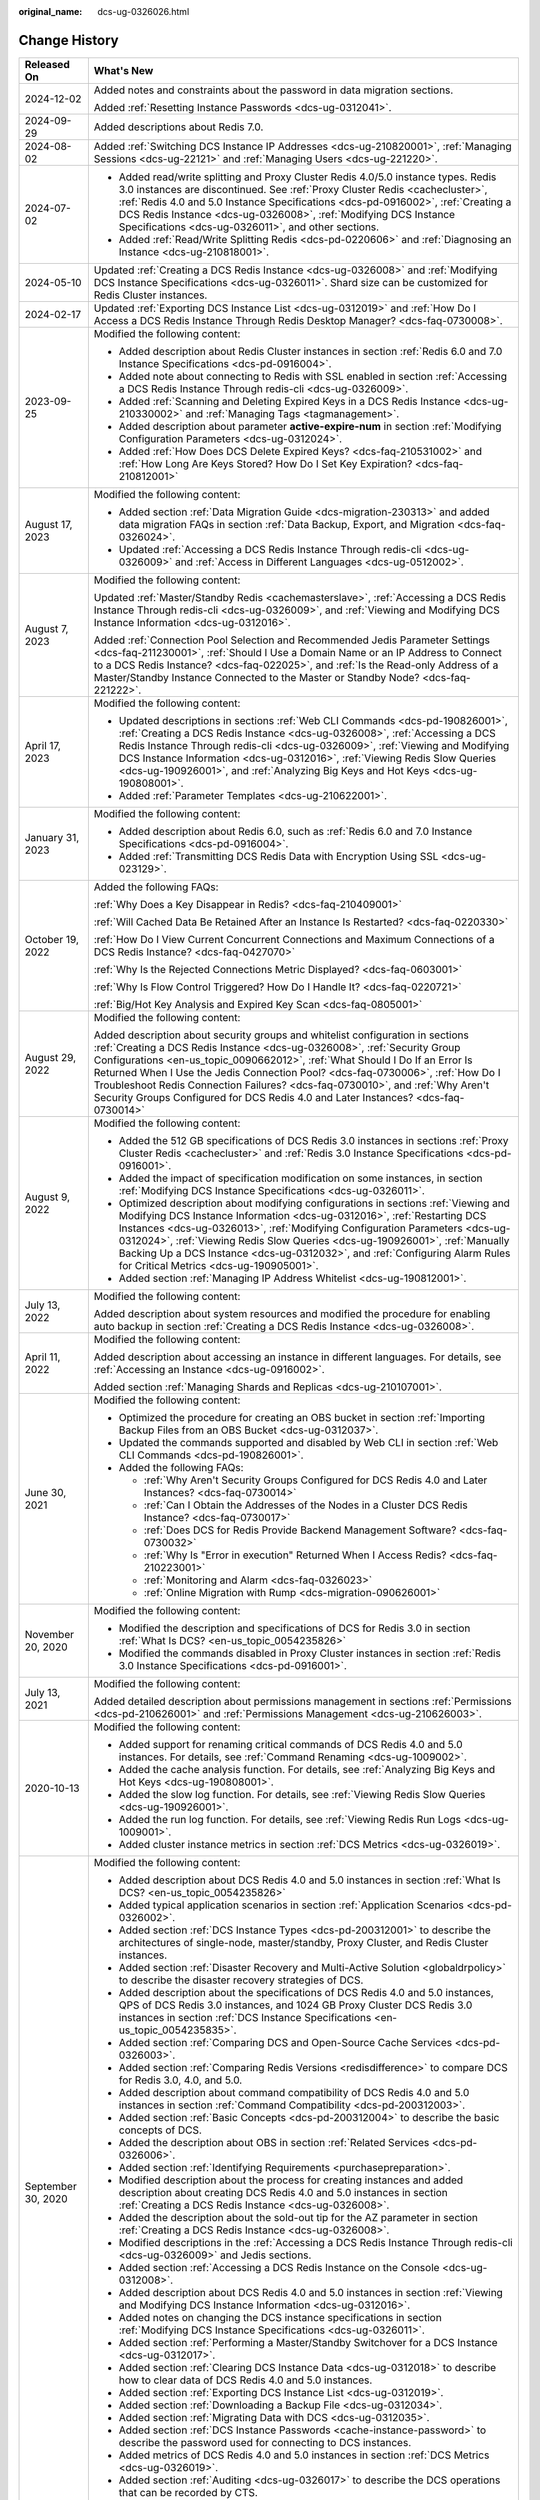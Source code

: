 :original_name: dcs-ug-0326026.html

.. _dcs-ug-0326026:

Change History
==============

+-----------------------------------+-----------------------------------------------------------------------------------------------------------------------------------------------------------------------------------------------------------------------------------------------------------------------------------------------------------------------------------------------------------------------------------------------------------------------------------------------------------------------------------------------------+
| Released On                       | What's New                                                                                                                                                                                                                                                                                                                                                                                                                                                                                          |
+===================================+=====================================================================================================================================================================================================================================================================================================================================================================================================================================================================================================+
| 2024-12-02                        | Added notes and constraints about the password in data migration sections.                                                                                                                                                                                                                                                                                                                                                                                                                          |
|                                   |                                                                                                                                                                                                                                                                                                                                                                                                                                                                                                     |
|                                   | Added :ref:`Resetting Instance Passwords <dcs-ug-0312041>`.                                                                                                                                                                                                                                                                                                                                                                                                                                         |
+-----------------------------------+-----------------------------------------------------------------------------------------------------------------------------------------------------------------------------------------------------------------------------------------------------------------------------------------------------------------------------------------------------------------------------------------------------------------------------------------------------------------------------------------------------+
| 2024-09-29                        | Added descriptions about Redis 7.0.                                                                                                                                                                                                                                                                                                                                                                                                                                                                 |
+-----------------------------------+-----------------------------------------------------------------------------------------------------------------------------------------------------------------------------------------------------------------------------------------------------------------------------------------------------------------------------------------------------------------------------------------------------------------------------------------------------------------------------------------------------+
| 2024-08-02                        | Added :ref:`Switching DCS Instance IP Addresses <dcs-ug-210820001>`, :ref:`Managing Sessions <dcs-ug-22121>` and :ref:`Managing Users <dcs-ug-221220>`.                                                                                                                                                                                                                                                                                                                                             |
+-----------------------------------+-----------------------------------------------------------------------------------------------------------------------------------------------------------------------------------------------------------------------------------------------------------------------------------------------------------------------------------------------------------------------------------------------------------------------------------------------------------------------------------------------------+
| 2024-07-02                        | -  Added read/write splitting and Proxy Cluster Redis 4.0/5.0 instance types. Redis 3.0 instances are discontinued. See :ref:`Proxy Cluster Redis <cachecluster>`, :ref:`Redis 4.0 and 5.0 Instance Specifications <dcs-pd-0916002>`, :ref:`Creating a DCS Redis Instance <dcs-ug-0326008>`, :ref:`Modifying DCS Instance Specifications <dcs-ug-0326011>`, and other sections.                                                                                                                     |
|                                   | -  Added :ref:`Read/Write Splitting Redis <dcs-pd-0220606>` and :ref:`Diagnosing an Instance <dcs-ug-210818001>`.                                                                                                                                                                                                                                                                                                                                                                                   |
+-----------------------------------+-----------------------------------------------------------------------------------------------------------------------------------------------------------------------------------------------------------------------------------------------------------------------------------------------------------------------------------------------------------------------------------------------------------------------------------------------------------------------------------------------------+
| 2024-05-10                        | Updated :ref:`Creating a DCS Redis Instance <dcs-ug-0326008>` and :ref:`Modifying DCS Instance Specifications <dcs-ug-0326011>`. Shard size can be customized for Redis Cluster instances.                                                                                                                                                                                                                                                                                                          |
+-----------------------------------+-----------------------------------------------------------------------------------------------------------------------------------------------------------------------------------------------------------------------------------------------------------------------------------------------------------------------------------------------------------------------------------------------------------------------------------------------------------------------------------------------------+
| 2024-02-17                        | Updated :ref:`Exporting DCS Instance List <dcs-ug-0312019>` and :ref:`How Do I Access a DCS Redis Instance Through Redis Desktop Manager? <dcs-faq-0730008>`.                                                                                                                                                                                                                                                                                                                                       |
+-----------------------------------+-----------------------------------------------------------------------------------------------------------------------------------------------------------------------------------------------------------------------------------------------------------------------------------------------------------------------------------------------------------------------------------------------------------------------------------------------------------------------------------------------------+
| 2023-09-25                        | Modified the following content:                                                                                                                                                                                                                                                                                                                                                                                                                                                                     |
|                                   |                                                                                                                                                                                                                                                                                                                                                                                                                                                                                                     |
|                                   | -  Added description about Redis Cluster instances in section :ref:`Redis 6.0 and 7.0 Instance Specifications <dcs-pd-0916004>`.                                                                                                                                                                                                                                                                                                                                                                    |
|                                   | -  Added note about connecting to Redis with SSL enabled in section :ref:`Accessing a DCS Redis Instance Through redis-cli <dcs-ug-0326009>`.                                                                                                                                                                                                                                                                                                                                                       |
|                                   | -  Added :ref:`Scanning and Deleting Expired Keys in a DCS Redis Instance <dcs-ug-210330002>` and :ref:`Managing Tags <tagmanagement>`.                                                                                                                                                                                                                                                                                                                                                             |
|                                   | -  Added description about parameter **active-expire-num** in section :ref:`Modifying Configuration Parameters <dcs-ug-0312024>`.                                                                                                                                                                                                                                                                                                                                                                   |
|                                   | -  Added :ref:`How Does DCS Delete Expired Keys? <dcs-faq-210531002>` and :ref:`How Long Are Keys Stored? How Do I Set Key Expiration? <dcs-faq-210812001>`                                                                                                                                                                                                                                                                                                                                         |
+-----------------------------------+-----------------------------------------------------------------------------------------------------------------------------------------------------------------------------------------------------------------------------------------------------------------------------------------------------------------------------------------------------------------------------------------------------------------------------------------------------------------------------------------------------+
| August 17, 2023                   | Modified the following content:                                                                                                                                                                                                                                                                                                                                                                                                                                                                     |
|                                   |                                                                                                                                                                                                                                                                                                                                                                                                                                                                                                     |
|                                   | -  Added section :ref:`Data Migration Guide <dcs-migration-230313>` and added data migration FAQs in section :ref:`Data Backup, Export, and Migration <dcs-faq-0326024>`.                                                                                                                                                                                                                                                                                                                           |
|                                   | -  Updated :ref:`Accessing a DCS Redis Instance Through redis-cli <dcs-ug-0326009>` and :ref:`Access in Different Languages <dcs-ug-0512002>`.                                                                                                                                                                                                                                                                                                                                                      |
+-----------------------------------+-----------------------------------------------------------------------------------------------------------------------------------------------------------------------------------------------------------------------------------------------------------------------------------------------------------------------------------------------------------------------------------------------------------------------------------------------------------------------------------------------------+
| August 7, 2023                    | Modified the following content:                                                                                                                                                                                                                                                                                                                                                                                                                                                                     |
|                                   |                                                                                                                                                                                                                                                                                                                                                                                                                                                                                                     |
|                                   | Updated :ref:`Master/Standby Redis <cachemasterslave>`, :ref:`Accessing a DCS Redis Instance Through redis-cli <dcs-ug-0326009>`, and :ref:`Viewing and Modifying DCS Instance Information <dcs-ug-0312016>`.                                                                                                                                                                                                                                                                                       |
|                                   |                                                                                                                                                                                                                                                                                                                                                                                                                                                                                                     |
|                                   | Added :ref:`Connection Pool Selection and Recommended Jedis Parameter Settings <dcs-faq-211230001>`, :ref:`Should I Use a Domain Name or an IP Address to Connect to a DCS Redis Instance? <dcs-faq-022025>`, and :ref:`Is the Read-only Address of a Master/Standby Instance Connected to the Master or Standby Node? <dcs-faq-221222>`.                                                                                                                                                           |
+-----------------------------------+-----------------------------------------------------------------------------------------------------------------------------------------------------------------------------------------------------------------------------------------------------------------------------------------------------------------------------------------------------------------------------------------------------------------------------------------------------------------------------------------------------+
| April 17, 2023                    | Modified the following content:                                                                                                                                                                                                                                                                                                                                                                                                                                                                     |
|                                   |                                                                                                                                                                                                                                                                                                                                                                                                                                                                                                     |
|                                   | -  Updated descriptions in sections :ref:`Web CLI Commands <dcs-pd-190826001>`, :ref:`Creating a DCS Redis Instance <dcs-ug-0326008>`, :ref:`Accessing a DCS Redis Instance Through redis-cli <dcs-ug-0326009>`, :ref:`Viewing and Modifying DCS Instance Information <dcs-ug-0312016>`, :ref:`Viewing Redis Slow Queries <dcs-ug-190926001>`, and :ref:`Analyzing Big Keys and Hot Keys <dcs-ug-190808001>`.                                                                                       |
|                                   | -  Added :ref:`Parameter Templates <dcs-ug-210622001>`.                                                                                                                                                                                                                                                                                                                                                                                                                                             |
+-----------------------------------+-----------------------------------------------------------------------------------------------------------------------------------------------------------------------------------------------------------------------------------------------------------------------------------------------------------------------------------------------------------------------------------------------------------------------------------------------------------------------------------------------------+
| January 31, 2023                  | Modified the following content:                                                                                                                                                                                                                                                                                                                                                                                                                                                                     |
|                                   |                                                                                                                                                                                                                                                                                                                                                                                                                                                                                                     |
|                                   | -  Added description about Redis 6.0, such as :ref:`Redis 6.0 and 7.0 Instance Specifications <dcs-pd-0916004>`.                                                                                                                                                                                                                                                                                                                                                                                    |
|                                   | -  Added :ref:`Transmitting DCS Redis Data with Encryption Using SSL <dcs-ug-023129>`.                                                                                                                                                                                                                                                                                                                                                                                                              |
+-----------------------------------+-----------------------------------------------------------------------------------------------------------------------------------------------------------------------------------------------------------------------------------------------------------------------------------------------------------------------------------------------------------------------------------------------------------------------------------------------------------------------------------------------------+
| October 19, 2022                  | Added the following FAQs:                                                                                                                                                                                                                                                                                                                                                                                                                                                                           |
|                                   |                                                                                                                                                                                                                                                                                                                                                                                                                                                                                                     |
|                                   | :ref:`Why Does a Key Disappear in Redis? <dcs-faq-210409001>`                                                                                                                                                                                                                                                                                                                                                                                                                                       |
|                                   |                                                                                                                                                                                                                                                                                                                                                                                                                                                                                                     |
|                                   | :ref:`Will Cached Data Be Retained After an Instance Is Restarted? <dcs-faq-0220330>`                                                                                                                                                                                                                                                                                                                                                                                                               |
|                                   |                                                                                                                                                                                                                                                                                                                                                                                                                                                                                                     |
|                                   | :ref:`How Do I View Current Concurrent Connections and Maximum Connections of a DCS Redis Instance? <dcs-faq-0427070>`                                                                                                                                                                                                                                                                                                                                                                              |
|                                   |                                                                                                                                                                                                                                                                                                                                                                                                                                                                                                     |
|                                   | :ref:`Why Is the Rejected Connections Metric Displayed? <dcs-faq-0603001>`                                                                                                                                                                                                                                                                                                                                                                                                                          |
|                                   |                                                                                                                                                                                                                                                                                                                                                                                                                                                                                                     |
|                                   | :ref:`Why Is Flow Control Triggered? How Do I Handle It? <dcs-faq-0220721>`                                                                                                                                                                                                                                                                                                                                                                                                                         |
|                                   |                                                                                                                                                                                                                                                                                                                                                                                                                                                                                                     |
|                                   | :ref:`Big/Hot Key Analysis and Expired Key Scan <dcs-faq-0805001>`                                                                                                                                                                                                                                                                                                                                                                                                                                  |
+-----------------------------------+-----------------------------------------------------------------------------------------------------------------------------------------------------------------------------------------------------------------------------------------------------------------------------------------------------------------------------------------------------------------------------------------------------------------------------------------------------------------------------------------------------+
| August 29, 2022                   | Modified the following content:                                                                                                                                                                                                                                                                                                                                                                                                                                                                     |
|                                   |                                                                                                                                                                                                                                                                                                                                                                                                                                                                                                     |
|                                   | Added description about security groups and whitelist configuration in sections :ref:`Creating a DCS Redis Instance <dcs-ug-0326008>`, :ref:`Security Group Configurations <en-us_topic_0090662012>`, :ref:`What Should I Do If an Error Is Returned When I Use the Jedis Connection Pool? <dcs-faq-0730006>`, :ref:`How Do I Troubleshoot Redis Connection Failures? <dcs-faq-0730010>`, and :ref:`Why Aren't Security Groups Configured for DCS Redis 4.0 and Later Instances? <dcs-faq-0730014>` |
+-----------------------------------+-----------------------------------------------------------------------------------------------------------------------------------------------------------------------------------------------------------------------------------------------------------------------------------------------------------------------------------------------------------------------------------------------------------------------------------------------------------------------------------------------------+
| August 9, 2022                    | Modified the following content:                                                                                                                                                                                                                                                                                                                                                                                                                                                                     |
|                                   |                                                                                                                                                                                                                                                                                                                                                                                                                                                                                                     |
|                                   | -  Added the 512 GB specifications of DCS Redis 3.0 instances in sections :ref:`Proxy Cluster Redis <cachecluster>` and :ref:`Redis 3.0 Instance Specifications <dcs-pd-0916001>`.                                                                                                                                                                                                                                                                                                                  |
|                                   | -  Added the impact of specification modification on some instances, in section :ref:`Modifying DCS Instance Specifications <dcs-ug-0326011>`.                                                                                                                                                                                                                                                                                                                                                      |
|                                   | -  Optimized description about modifying configurations in sections :ref:`Viewing and Modifying DCS Instance Information <dcs-ug-0312016>`, :ref:`Restarting DCS Instances <dcs-ug-0326013>`, :ref:`Modifying Configuration Parameters <dcs-ug-0312024>`, :ref:`Viewing Redis Slow Queries <dcs-ug-190926001>`, :ref:`Manually Backing Up a DCS Instance <dcs-ug-0312032>`, and :ref:`Configuring Alarm Rules for Critical Metrics <dcs-ug-190905001>`.                                             |
|                                   | -  Added section :ref:`Managing IP Address Whitelist <dcs-ug-190812001>`.                                                                                                                                                                                                                                                                                                                                                                                                                           |
+-----------------------------------+-----------------------------------------------------------------------------------------------------------------------------------------------------------------------------------------------------------------------------------------------------------------------------------------------------------------------------------------------------------------------------------------------------------------------------------------------------------------------------------------------------+
| July 13, 2022                     | Modified the following content:                                                                                                                                                                                                                                                                                                                                                                                                                                                                     |
|                                   |                                                                                                                                                                                                                                                                                                                                                                                                                                                                                                     |
|                                   | Added description about system resources and modified the procedure for enabling auto backup in section :ref:`Creating a DCS Redis Instance <dcs-ug-0326008>`.                                                                                                                                                                                                                                                                                                                                      |
+-----------------------------------+-----------------------------------------------------------------------------------------------------------------------------------------------------------------------------------------------------------------------------------------------------------------------------------------------------------------------------------------------------------------------------------------------------------------------------------------------------------------------------------------------------+
| April 11, 2022                    | Modified the following content:                                                                                                                                                                                                                                                                                                                                                                                                                                                                     |
|                                   |                                                                                                                                                                                                                                                                                                                                                                                                                                                                                                     |
|                                   | Added description about accessing an instance in different languages. For details, see :ref:`Accessing an Instance <dcs-ug-0916002>`.                                                                                                                                                                                                                                                                                                                                                               |
|                                   |                                                                                                                                                                                                                                                                                                                                                                                                                                                                                                     |
|                                   | Added section :ref:`Managing Shards and Replicas <dcs-ug-210107001>`.                                                                                                                                                                                                                                                                                                                                                                                                                               |
+-----------------------------------+-----------------------------------------------------------------------------------------------------------------------------------------------------------------------------------------------------------------------------------------------------------------------------------------------------------------------------------------------------------------------------------------------------------------------------------------------------------------------------------------------------+
| June 30, 2021                     | Modified the following content:                                                                                                                                                                                                                                                                                                                                                                                                                                                                     |
|                                   |                                                                                                                                                                                                                                                                                                                                                                                                                                                                                                     |
|                                   | -  Optimized the procedure for creating an OBS bucket in section :ref:`Importing Backup Files from an OBS Bucket <dcs-ug-0312037>`.                                                                                                                                                                                                                                                                                                                                                                 |
|                                   | -  Updated the commands supported and disabled by Web CLI in section :ref:`Web CLI Commands <dcs-pd-190826001>`.                                                                                                                                                                                                                                                                                                                                                                                    |
|                                   | -  Added the following FAQs:                                                                                                                                                                                                                                                                                                                                                                                                                                                                        |
|                                   |                                                                                                                                                                                                                                                                                                                                                                                                                                                                                                     |
|                                   |    -  :ref:`Why Aren't Security Groups Configured for DCS Redis 4.0 and Later Instances? <dcs-faq-0730014>`                                                                                                                                                                                                                                                                                                                                                                                         |
|                                   |    -  :ref:`Can I Obtain the Addresses of the Nodes in a Cluster DCS Redis Instance? <dcs-faq-0730017>`                                                                                                                                                                                                                                                                                                                                                                                             |
|                                   |    -  :ref:`Does DCS for Redis Provide Backend Management Software? <dcs-faq-0730032>`                                                                                                                                                                                                                                                                                                                                                                                                              |
|                                   |    -  :ref:`Why Is "Error in execution" Returned When I Access Redis? <dcs-faq-210223001>`                                                                                                                                                                                                                                                                                                                                                                                                          |
|                                   |    -  :ref:`Monitoring and Alarm <dcs-faq-0326023>`                                                                                                                                                                                                                                                                                                                                                                                                                                                 |
|                                   |    -  :ref:`Online Migration with Rump <dcs-migration-090626001>`                                                                                                                                                                                                                                                                                                                                                                                                                                   |
+-----------------------------------+-----------------------------------------------------------------------------------------------------------------------------------------------------------------------------------------------------------------------------------------------------------------------------------------------------------------------------------------------------------------------------------------------------------------------------------------------------------------------------------------------------+
| November 20, 2020                 | Modified the following content:                                                                                                                                                                                                                                                                                                                                                                                                                                                                     |
|                                   |                                                                                                                                                                                                                                                                                                                                                                                                                                                                                                     |
|                                   | -  Modified the description and specifications of DCS for Redis 3.0 in section :ref:`What Is DCS? <en-us_topic_0054235826>`                                                                                                                                                                                                                                                                                                                                                                         |
|                                   | -  Modified the commands disabled in Proxy Cluster instances in section :ref:`Redis 3.0 Instance Specifications <dcs-pd-0916001>`.                                                                                                                                                                                                                                                                                                                                                                  |
+-----------------------------------+-----------------------------------------------------------------------------------------------------------------------------------------------------------------------------------------------------------------------------------------------------------------------------------------------------------------------------------------------------------------------------------------------------------------------------------------------------------------------------------------------------+
| July 13, 2021                     | Modified the following content:                                                                                                                                                                                                                                                                                                                                                                                                                                                                     |
|                                   |                                                                                                                                                                                                                                                                                                                                                                                                                                                                                                     |
|                                   | Added detailed description about permissions management in sections :ref:`Permissions <dcs-pd-210626001>` and :ref:`Permissions Management <dcs-ug-210626003>`.                                                                                                                                                                                                                                                                                                                                     |
+-----------------------------------+-----------------------------------------------------------------------------------------------------------------------------------------------------------------------------------------------------------------------------------------------------------------------------------------------------------------------------------------------------------------------------------------------------------------------------------------------------------------------------------------------------+
| 2020-10-13                        | Modified the following content:                                                                                                                                                                                                                                                                                                                                                                                                                                                                     |
|                                   |                                                                                                                                                                                                                                                                                                                                                                                                                                                                                                     |
|                                   | -  Added support for renaming critical commands of DCS Redis 4.0 and 5.0 instances. For details, see :ref:`Command Renaming <dcs-ug-1009002>`.                                                                                                                                                                                                                                                                                                                                                      |
|                                   | -  Added the cache analysis function. For details, see :ref:`Analyzing Big Keys and Hot Keys <dcs-ug-190808001>`.                                                                                                                                                                                                                                                                                                                                                                                   |
|                                   | -  Added the slow log function. For details, see :ref:`Viewing Redis Slow Queries <dcs-ug-190926001>`.                                                                                                                                                                                                                                                                                                                                                                                              |
|                                   | -  Added the run log function. For details, see :ref:`Viewing Redis Run Logs <dcs-ug-1009001>`.                                                                                                                                                                                                                                                                                                                                                                                                     |
|                                   | -  Added cluster instance metrics in section :ref:`DCS Metrics <dcs-ug-0326019>`.                                                                                                                                                                                                                                                                                                                                                                                                                   |
+-----------------------------------+-----------------------------------------------------------------------------------------------------------------------------------------------------------------------------------------------------------------------------------------------------------------------------------------------------------------------------------------------------------------------------------------------------------------------------------------------------------------------------------------------------+
| September 30, 2020                | Modified the following content:                                                                                                                                                                                                                                                                                                                                                                                                                                                                     |
|                                   |                                                                                                                                                                                                                                                                                                                                                                                                                                                                                                     |
|                                   | -  Added description about DCS Redis 4.0 and 5.0 instances in section :ref:`What Is DCS? <en-us_topic_0054235826>`                                                                                                                                                                                                                                                                                                                                                                                  |
|                                   | -  Added typical application scenarios in section :ref:`Application Scenarios <dcs-pd-0326002>`.                                                                                                                                                                                                                                                                                                                                                                                                    |
|                                   | -  Added section :ref:`DCS Instance Types <dcs-pd-200312001>` to describe the architectures of single-node, master/standby, Proxy Cluster, and Redis Cluster instances.                                                                                                                                                                                                                                                                                                                             |
|                                   | -  Added section :ref:`Disaster Recovery and Multi-Active Solution <globaldrpolicy>` to describe the disaster recovery strategies of DCS.                                                                                                                                                                                                                                                                                                                                                           |
|                                   | -  Added description about the specifications of DCS Redis 4.0 and 5.0 instances, QPS of DCS Redis 3.0 instances, and 1024 GB Proxy Cluster DCS Redis 3.0 instances in section :ref:`DCS Instance Specifications <en-us_topic_0054235835>`.                                                                                                                                                                                                                                                         |
|                                   | -  Added section :ref:`Comparing DCS and Open-Source Cache Services <dcs-pd-0326003>`.                                                                                                                                                                                                                                                                                                                                                                                                              |
|                                   | -  Added section :ref:`Comparing Redis Versions <redisdifference>` to compare DCS for Redis 3.0, 4.0, and 5.0.                                                                                                                                                                                                                                                                                                                                                                                      |
|                                   | -  Added description about command compatibility of DCS Redis 4.0 and 5.0 instances in section :ref:`Command Compatibility <dcs-pd-200312003>`.                                                                                                                                                                                                                                                                                                                                                     |
|                                   | -  Added section :ref:`Basic Concepts <dcs-pd-200312004>` to describe the basic concepts of DCS.                                                                                                                                                                                                                                                                                                                                                                                                    |
|                                   | -  Added the description about OBS in section :ref:`Related Services <dcs-pd-0326006>`.                                                                                                                                                                                                                                                                                                                                                                                                             |
|                                   | -  Added section :ref:`Identifying Requirements <purchasepreparation>`.                                                                                                                                                                                                                                                                                                                                                                                                                             |
|                                   | -  Modified description about the process for creating instances and added description about creating DCS Redis 4.0 and 5.0 instances in section :ref:`Creating a DCS Redis Instance <dcs-ug-0326008>`.                                                                                                                                                                                                                                                                                             |
|                                   | -  Added the description about the sold-out tip for the AZ parameter in section :ref:`Creating a DCS Redis Instance <dcs-ug-0326008>`.                                                                                                                                                                                                                                                                                                                                                              |
|                                   | -  Modified descriptions in the :ref:`Accessing a DCS Redis Instance Through redis-cli <dcs-ug-0326009>` and Jedis sections.                                                                                                                                                                                                                                                                                                                                                                        |
|                                   | -  Added section :ref:`Accessing a DCS Redis Instance on the Console <dcs-ug-0312008>`.                                                                                                                                                                                                                                                                                                                                                                                                             |
|                                   | -  Added description about DCS Redis 4.0 and 5.0 instances in section :ref:`Viewing and Modifying DCS Instance Information <dcs-ug-0312016>`.                                                                                                                                                                                                                                                                                                                                                       |
|                                   | -  Added notes on changing the DCS instance specifications in section :ref:`Modifying DCS Instance Specifications <dcs-ug-0326011>`.                                                                                                                                                                                                                                                                                                                                                                |
|                                   | -  Added section :ref:`Performing a Master/Standby Switchover for a DCS Instance <dcs-ug-0312017>`.                                                                                                                                                                                                                                                                                                                                                                                                 |
|                                   | -  Added section :ref:`Clearing DCS Instance Data <dcs-ug-0312018>` to describe how to clear data of DCS Redis 4.0 and 5.0 instances.                                                                                                                                                                                                                                                                                                                                                               |
|                                   | -  Added section :ref:`Exporting DCS Instance List <dcs-ug-0312019>`.                                                                                                                                                                                                                                                                                                                                                                                                                               |
|                                   | -  Added section :ref:`Downloading a Backup File <dcs-ug-0312034>`.                                                                                                                                                                                                                                                                                                                                                                                                                                 |
|                                   | -  Added section :ref:`Migrating Data with DCS <dcs-ug-0312035>`.                                                                                                                                                                                                                                                                                                                                                                                                                                   |
|                                   | -  Added section :ref:`DCS Instance Passwords <cache-instance-password>` to describe the password used for connecting to DCS instances.                                                                                                                                                                                                                                                                                                                                                             |
|                                   | -  Added metrics of DCS Redis 4.0 and 5.0 instances in section :ref:`DCS Metrics <dcs-ug-0326019>`.                                                                                                                                                                                                                                                                                                                                                                                                 |
|                                   | -  Added section :ref:`Auditing <dcs-ug-0326017>` to describe the DCS operations that can be recorded by CTS.                                                                                                                                                                                                                                                                                                                                                                                       |
|                                   | -  Modified the structure of FAQs and added new FAQs in chapter :ref:`FAQs <dcs-faq-0326019>`.                                                                                                                                                                                                                                                                                                                                                                                                      |
+-----------------------------------+-----------------------------------------------------------------------------------------------------------------------------------------------------------------------------------------------------------------------------------------------------------------------------------------------------------------------------------------------------------------------------------------------------------------------------------------------------------------------------------------------------+
| 2020-07-17                        | Modified the following content:                                                                                                                                                                                                                                                                                                                                                                                                                                                                     |
|                                   |                                                                                                                                                                                                                                                                                                                                                                                                                                                                                                     |
|                                   | -  Added a note in section :ref:`Accessing a DCS Redis Instance Through redis-cli <dcs-ug-0326009>` to advise against hard-coding plaintext passwords in the code.                                                                                                                                                                                                                                                                                                                                  |
|                                   | -  Added an explanation of the **SYS.DCS** namespace and optimized the table layout in section :ref:`DCS Metrics <dcs-ug-0326019>`.                                                                                                                                                                                                                                                                                                                                                                 |
|                                   | -  Updated the picture that demonstrates viewing instance metrics in section :ref:`Configuring Alarm Rules for Critical Metrics <dcs-ug-190905001>`.                                                                                                                                                                                                                                                                                                                                                |
|                                   | -  Optimized the description about CIDR blocks for cross-VPC access and added the table caption in FAQ :ref:`Does DCS Support Cross-VPC Access? <en-us_topic_0100698850>`                                                                                                                                                                                                                                                                                                                           |
+-----------------------------------+-----------------------------------------------------------------------------------------------------------------------------------------------------------------------------------------------------------------------------------------------------------------------------------------------------------------------------------------------------------------------------------------------------------------------------------------------------------------------------------------------------+
| 2020-05-30                        | Modified the following content:                                                                                                                                                                                                                                                                                                                                                                                                                                                                     |
|                                   |                                                                                                                                                                                                                                                                                                                                                                                                                                                                                                     |
|                                   | -  Changed the cluster instance type to Proxy Cluster in section :ref:`What Is DCS? <en-us_topic_0054235826>`                                                                                                                                                                                                                                                                                                                                                                                       |
|                                   | -  Removed description about creating multiple instances in batches and modified password complexity requirements in section :ref:`Creating a DCS Redis Instance <dcs-ug-0326008>`.                                                                                                                                                                                                                                                                                                                 |
|                                   | -  Removed the instance topology parameter in section :ref:`Viewing and Modifying DCS Instance Information <dcs-ug-0312016>`.                                                                                                                                                                                                                                                                                                                                                                       |
|                                   | -  Changed the default value of the **reserved-memory-percent** parameter to **0** and added a note clarifying that the configuration parameters supported by single-node and master/standby instances are different in section :ref:`Modifying Configuration Parameters <dcs-ug-0312024>`.                                                                                                                                                                                                         |
|                                   | -  Modified the special characters that the passwords cannot contain in section :ref:`Changing Instance Passwords <dcs-ug-0312040>`.                                                                                                                                                                                                                                                                                                                                                                |
|                                   | -  Removed the section which describes the function of viewing data storage statics of a Proxy Cluster instance.                                                                                                                                                                                                                                                                                                                                                                                    |
|                                   | -  Added a note clarifying that the backup policy function is not supported by single-node instances in section :ref:`Configuring an Automatic Backup Policy <dcs-ug-0312031>`.                                                                                                                                                                                                                                                                                                                     |
|                                   | -  Removed Redis Server and Proxy metrics from section :ref:`Monitoring <dcs-ug-0326016>`.                                                                                                                                                                                                                                                                                                                                                                                                          |
+-----------------------------------+-----------------------------------------------------------------------------------------------------------------------------------------------------------------------------------------------------------------------------------------------------------------------------------------------------------------------------------------------------------------------------------------------------------------------------------------------------------------------------------------------------+
| 2020-03-25                        | Modified the following content:                                                                                                                                                                                                                                                                                                                                                                                                                                                                     |
|                                   |                                                                                                                                                                                                                                                                                                                                                                                                                                                                                                     |
|                                   | -  Changed the cluster instance type to Proxy Cluster in section :ref:`What Is DCS? <en-us_topic_0054235826>`                                                                                                                                                                                                                                                                                                                                                                                       |
|                                   | -  Modified the lists of supported and disabled Redis commands in section :ref:`Command Compatibility <dcs-pd-200312003>`.                                                                                                                                                                                                                                                                                                                                                                          |
|                                   | -  Added the assured/maximum bandwidth parameter in section :ref:`DCS Instance Specifications <en-us_topic_0054235835>`.                                                                                                                                                                                                                                                                                                                                                                            |
|                                   | -  Moved the metrics originally described in section :ref:`Related Services <dcs-pd-0326006>` to section :ref:`DCS Metrics <dcs-ug-0326019>` and updated the metrics supported by Cloud Eye.                                                                                                                                                                                                                                                                                                        |
|                                   | -  Modified instance creation parameters in :ref:`Creating a DCS Redis Instance <dcs-ug-0326008>` according to DCS console upgrade and parameter modifications.                                                                                                                                                                                                                                                                                                                                     |
|                                   | -  Modified instance details parameters in section :ref:`Viewing and Modifying DCS Instance Information <dcs-ug-0312016>` according to DCS console upgrade and parameter modifications.                                                                                                                                                                                                                                                                                                             |
|                                   | -  Modified instance configuration parameters in section :ref:`Modifying Configuration Parameters <dcs-ug-0312024>`.                                                                                                                                                                                                                                                                                                                                                                                |
|                                   | -  Removed the function of stopping instances.                                                                                                                                                                                                                                                                                                                                                                                                                                                      |
|                                   | -  Added description about restrictions of starting instances in section :ref:`Starting DCS Instances <dcs-ug-0911001>`.                                                                                                                                                                                                                                                                                                                                                                            |
|                                   | -  Changed parameter **Time Window** to **Maintenance** in section :ref:`Modifying Maintenance Time Window <dcs-ug-0312025>`.                                                                                                                                                                                                                                                                                                                                                                       |
|                                   | -  Modified description about configuring instance backup policies in section :ref:`Configuring an Automatic Backup Policy <dcs-ug-0312031>`.                                                                                                                                                                                                                                                                                                                                                       |
|                                   | -  Added chapter :ref:`Monitoring <dcs-ug-0326016>`, updated metrics supported by Cloud Eye, and added description about operations of viewing monitoring data and setting alarm rules.                                                                                                                                                                                                                                                                                                             |
|                                   | -  Changed the supported number of DBs for single-node and master/standby instances in section :ref:`Does DCS for Redis Support Multiple Databases? <dcs-faq-0730019>`                                                                                                                                                                                                                                                                                                                              |
+-----------------------------------+-----------------------------------------------------------------------------------------------------------------------------------------------------------------------------------------------------------------------------------------------------------------------------------------------------------------------------------------------------------------------------------------------------------------------------------------------------------------------------------------------------+
| 2019-04-12                        | Accepted in OTC-4.0/Agile-04.2019.                                                                                                                                                                                                                                                                                                                                                                                                                                                                  |
+-----------------------------------+-----------------------------------------------------------------------------------------------------------------------------------------------------------------------------------------------------------------------------------------------------------------------------------------------------------------------------------------------------------------------------------------------------------------------------------------------------------------------------------------------------+
| 2019-03-30                        | Modified the following content:                                                                                                                                                                                                                                                                                                                                                                                                                                                                     |
|                                   |                                                                                                                                                                                                                                                                                                                                                                                                                                                                                                     |
|                                   | -  Removed support for creating DCS instances with the specification of 1 GB in sections :ref:`DCS Instance Specifications <en-us_topic_0054235835>` and :ref:`Creating a DCS Redis Instance <dcs-ug-0326008>`.                                                                                                                                                                                                                                                                                     |
+-----------------------------------+-----------------------------------------------------------------------------------------------------------------------------------------------------------------------------------------------------------------------------------------------------------------------------------------------------------------------------------------------------------------------------------------------------------------------------------------------------------------------------------------------------+
| 2018-09-05                        | Modified the following content:                                                                                                                                                                                                                                                                                                                                                                                                                                                                     |
|                                   |                                                                                                                                                                                                                                                                                                                                                                                                                                                                                                     |
|                                   | -  Opened certain Redis cluster commands. For details about compatibility with DCS commands, see :ref:`Command Compatibility <dcs-pd-200312003>`.                                                                                                                                                                                                                                                                                                                                                   |
+-----------------------------------+-----------------------------------------------------------------------------------------------------------------------------------------------------------------------------------------------------------------------------------------------------------------------------------------------------------------------------------------------------------------------------------------------------------------------------------------------------------------------------------------------------+
| 2018-03-16                        | Added the following content:                                                                                                                                                                                                                                                                                                                                                                                                                                                                        |
|                                   |                                                                                                                                                                                                                                                                                                                                                                                                                                                                                                     |
|                                   | -  Added the procedure for using a Redis Java (Jedis) client to access a DCS instance. For details, see :ref:`Accessing a DCS Redis Instance Through redis-cli <dcs-ug-0326009>`.                                                                                                                                                                                                                                                                                                                   |
|                                   | -  Added descriptions about the Redis-specific parameter **notify-keyspace-events**, and deleted descriptions about the Redis-specific parameter **maxclients**. For details, see :ref:`Modifying Configuration Parameters <dcs-ug-0312024>`.                                                                                                                                                                                                                                                       |
|                                   | -  Added the procedures for modifying the time window and security group of a DCS instance. For details, see :ref:`Modifying Maintenance Time Window <dcs-ug-0312025>` and :ref:`Modifying the Security Group <dcs-ug-0312026>`.                                                                                                                                                                                                                                                                    |
|                                   | -  Added :ref:`Does DCS Support Cross-VPC Access? <en-us_topic_0100698850>` in chapter :ref:`FAQs <dcs-faq-0326019>`.                                                                                                                                                                                                                                                                                                                                                                               |
|                                   |                                                                                                                                                                                                                                                                                                                                                                                                                                                                                                     |
|                                   | Modified the following content:                                                                                                                                                                                                                                                                                                                                                                                                                                                                     |
|                                   |                                                                                                                                                                                                                                                                                                                                                                                                                                                                                                     |
|                                   | -  Changed instance password complexity rules.                                                                                                                                                                                                                                                                                                                                                                                                                                                      |
+-----------------------------------+-----------------------------------------------------------------------------------------------------------------------------------------------------------------------------------------------------------------------------------------------------------------------------------------------------------------------------------------------------------------------------------------------------------------------------------------------------------------------------------------------------+
| 2017-11-08                        | Added the following content:                                                                                                                                                                                                                                                                                                                                                                                                                                                                        |
|                                   |                                                                                                                                                                                                                                                                                                                                                                                                                                                                                                     |
|                                   | -  Provided support for DCS instances in cluster mode.                                                                                                                                                                                                                                                                                                                                                                                                                                              |
|                                   | -  Added sections :ref:`Modifying DCS Instance Specifications <dcs-ug-0326011>` and :ref:`Backing Up and Restoring DCS Instances <dcs-ug-0312030>`.                                                                                                                                                                                                                                                                                                                                                 |
|                                   | -  Added the **Time Window** parameter.                                                                                                                                                                                                                                                                                                                                                                                                                                                             |
|                                   | -  Added section :ref:`Preparing Required Resources <dcs-ug-0312004>`.                                                                                                                                                                                                                                                                                                                                                                                                                              |
|                                   |                                                                                                                                                                                                                                                                                                                                                                                                                                                                                                     |
|                                   | -  Added some FAQs in chapter :ref:`FAQs <dcs-faq-0326019>`.                                                                                                                                                                                                                                                                                                                                                                                                                                        |
+-----------------------------------+-----------------------------------------------------------------------------------------------------------------------------------------------------------------------------------------------------------------------------------------------------------------------------------------------------------------------------------------------------------------------------------------------------------------------------------------------------------------------------------------------------+
| 2017-05-30                        | Added the following content:                                                                                                                                                                                                                                                                                                                                                                                                                                                                        |
|                                   |                                                                                                                                                                                                                                                                                                                                                                                                                                                                                                     |
|                                   | -  Added descriptions about batch deletion of DCS instances.                                                                                                                                                                                                                                                                                                                                                                                                                                        |
|                                   | -  Added descriptions about the Redis-specific parameter **latency-monitor-threshold**.                                                                                                                                                                                                                                                                                                                                                                                                             |
+-----------------------------------+-----------------------------------------------------------------------------------------------------------------------------------------------------------------------------------------------------------------------------------------------------------------------------------------------------------------------------------------------------------------------------------------------------------------------------------------------------------------------------------------------------+
| 2017-04-28                        | Added the following content:                                                                                                                                                                                                                                                                                                                                                                                                                                                                        |
|                                   |                                                                                                                                                                                                                                                                                                                                                                                                                                                                                                     |
|                                   | -  Added descriptions of DCS metrics monitored by Cloud Eye.                                                                                                                                                                                                                                                                                                                                                                                                                                        |
+-----------------------------------+-----------------------------------------------------------------------------------------------------------------------------------------------------------------------------------------------------------------------------------------------------------------------------------------------------------------------------------------------------------------------------------------------------------------------------------------------------------------------------------------------------+
| 2017-04-05                        | This issue is the first official release.                                                                                                                                                                                                                                                                                                                                                                                                                                                           |
+-----------------------------------+-----------------------------------------------------------------------------------------------------------------------------------------------------------------------------------------------------------------------------------------------------------------------------------------------------------------------------------------------------------------------------------------------------------------------------------------------------------------------------------------------------+
